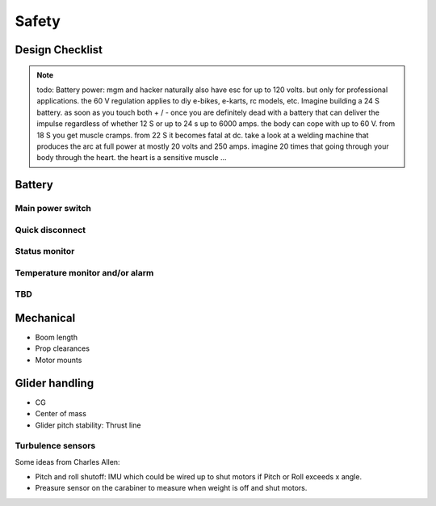 .. _safety:

************************************************
Safety
************************************************


Design Checklist
===================================

.. note:: todo: Battery power: mgm and hacker naturally also have esc for up to 120 volts. but only for professional applications. the 60 V regulation applies to diy e-bikes, e-karts, rc models, etc. Imagine building a 24 S battery. as soon as you touch both + / - once you are definitely dead with a battery that can deliver the impulse regardless of whether 12 S or up to 24 s up to 6000 amps. the body can cope with up to 60 V. from 18 S you get muscle cramps. from 22 S it becomes fatal at dc. take a look at a welding machine that produces the arc at full power at mostly 20 volts and 250 amps. imagine 20 times that going through your body through the heart. the heart is a sensitive muscle …

Battery
==========================

Main power switch
---------------------

Quick disconnect
---------------------

Status monitor
---------------------

Temperature monitor and/or alarm
------------------------------------------

TBD
---------------------




Mechanical
=============================

* Boom length
* Prop clearances
* Motor mounts

Glider handling
====================================

* CG
* Center of mass
* Glider pitch stability: Thrust line

Turbulence sensors
------------------------

Some ideas from Charles Allen: 

* Pitch and roll shutoff: IMU which could be wired up to shut motors if Pitch or Roll exceeds x angle. 
* Preasure sensor on the carabiner to measure when weight is off and shut motors.
